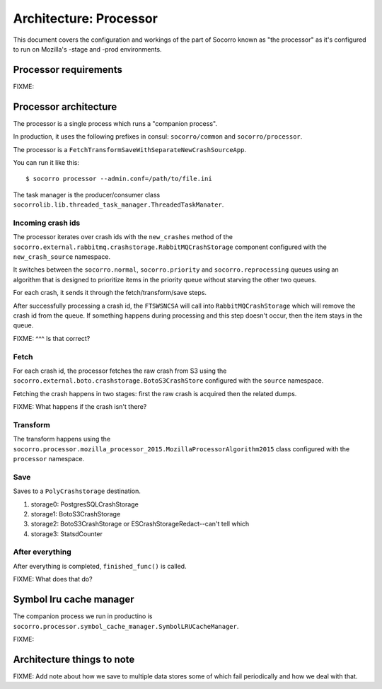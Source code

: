 =======================
Architecture: Processor
=======================

This document covers the configuration and workings of the part of Socorro known
as "the processor" as it's configured to run on Mozilla's -stage and -prod
environments.


Processor requirements
======================

FIXME:


Processor architecture
======================

The processor is a single process which runs a "companion process".

In production, it uses the following prefixes in consul: ``socorro/common``
and ``socorro/processor``.

The processor is a ``FetchTransformSaveWithSeparateNewCrashSourceApp``.

You can run it like this::

    $ socorro processor --admin.conf=/path/to/file.ini


The task manager is the producer/consumer class
``socorrolib.lib.threaded_task_manager.ThreadedTaskManater``.


Incoming crash ids
------------------

The processor iterates over crash ids with the ``new_crashes`` method of the
``socorro.external.rabbitmq.crashstorage.RabbitMQCrashStorage`` component
configured with the ``new_crash_source`` namespace.

It switches between the ``socorro.normal``, ``socorro.priority`` and
``socorro.reprocessing`` queues using an algorithm that is designed to
prioritize items in the priority queue without starving the other two queues.

For each crash, it sends it through the fetch/transform/save steps.

After successfully processing a crash id, the ``FTSWSNCSA`` will call into
``RabbitMQCrashStorage`` which will remove the crash id from the queue. If
something happens during processing and this step doesn't occur, then the item
stays in the queue.

FIXME: ^^^ Is that correct?


Fetch
-----

For each crash id, the processor fetches the raw crash from S3 using the
``socorro.external.boto.crashstorage.BotoS3CrashStore`` configured with the
``source`` namespace.

Fetching the crash happens in two stages: first the raw crash is acquired then
the related dumps.

FIXME: What happens if the crash isn't there?


Transform
---------

The transform happens using the
``socorro.processor.mozilla_processor_2015.MozillaProcessorAlgorithm2015`` class
configured with the ``processor`` namespace.

Save
----

Saves to a ``PolyCrashstorage`` destination.

1. storage0: PostgresSQLCrashStorage
2. storage1: BotoS3CrashStorage
3. storage2: BotoS3CrashStorage or ESCrashStorageRedact--can't tell which
4. storage3: StatsdCounter


After everything
----------------

After everything is completed, ``finished_func()`` is called.

FIXME: What does that do?


Symbol lru cache manager
========================

The companion process we run in productino is
``socorro.processor.symbol_cache_manager.SymbolLRUCacheManager``.

FIXME:


Architecture things to note
===========================

FIXME: Add note about how we save to multiple data stores some of which fail
periodically and how we deal with that.

